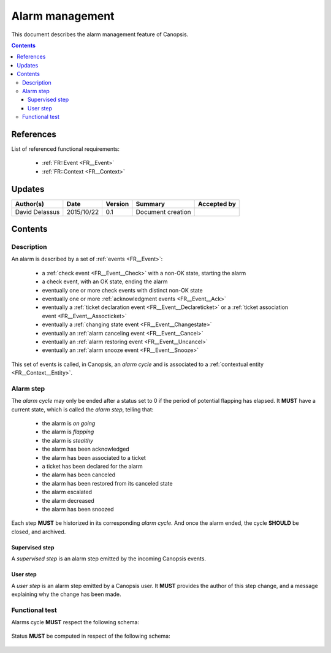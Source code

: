 .. _FR__Alarm:

================
Alarm management
================

This document describes the alarm management feature of Canopsis.

.. contents::
   :depth: 3

References
==========

List of referenced functional requirements:

 - :ref:`FR::Event <FR__Event>`
 - :ref:`FR::Context <FR__Context>`

Updates
=======

.. csv-table::
   :header: "Author(s)", "Date", "Version", "Summary", "Accepted by"

   "David Delassus", "2015/10/22", "0.1", "Document creation", ""

Contents
========

.. _FR__Alarm__Desc:

Description
-----------

An alarm is described by a set of :ref:`events <FR__Event>`:

 - a :ref:`check event <FR__Event__Check>` with a non-OK state, starting the alarm
 - a check event, with an OK state, ending the alarm
 - eventually one or more check events with distinct non-OK state
 - eventually one or more :ref:`acknowledgment events <FR__Event__Ack>`
 - eventually a :ref:`ticket declaration event <FR__Event__Declareticket>` or a :ref:`ticket association event <FR__Event__Assocticket>`
 - eventually a :ref:`changing state event <FR__Event__Changestate>`
 - eventually an :ref:`alarm canceling event <FR__Event__Cancel>`
 - eventually an :ref:`alarm restoring event <FR__Event__Uncancel>`
 - eventually an :ref:`alarm snooze event <FR__Event__Snooze>`

This set of events is called, in Canopsis, an *alarm cycle* and is associated to
a :ref:`contextual entity <FR__Context__Entity>`.

.. _FR__Alarm__Step:

Alarm step
----------

The *alarm cycle* may only be ended after a status set to 0 if the period of
potential flapping has elapsed. It **MUST** have a current state, which is
called the *alarm step*, telling that:

 - the alarm is *on going*
 - the alarm is *flapping*
 - the alarm is *stealthy*
 - the alarm has been acknowledged
 - the alarm has been associated to a ticket
 - a ticket has been declared for the alarm
 - the alarm has been canceled
 - the alarm has been restored from its canceled state
 - the alarm escalated
 - the alarm decreased
 - the alarm has been snoozed

Each step **MUST** be historized in its corresponding *alarm cycle*.
And once the alarm ended, the cycle **SHOULD** be closed, and archived.

.. _FR__Alarm__Step__Supervised:

Supervised step
~~~~~~~~~~~~~~~

A *supervised step* is an alarm step emitted by the incoming Canopsis events.

.. _FR__Alarm__Step__User:

User step
~~~~~~~~~

A *user step* is an alarm step emitted by a Canopsis user. It **MUST** provides
the author of this step change, and a message explaining why the change has been
made.

Functional test
---------------

Alarms cycle **MUST** respect the following schema:

.. figure:: ../_static/images/alarm/cycle.svg

Status **MUST** be computed in respect of the following schema:

.. figure:: ../_static/images/alarm/status.svg
